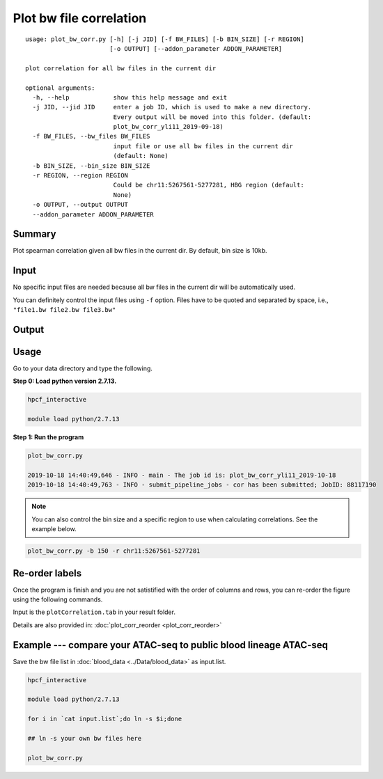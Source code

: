 Plot bw file correlation
========================

::

	usage: plot_bw_corr.py [-h] [-j JID] [-f BW_FILES] [-b BIN_SIZE] [-r REGION]
	                       [-o OUTPUT] [--addon_parameter ADDON_PARAMETER]

	plot correlation for all bw files in the current dir

	optional arguments:
	  -h, --help            show this help message and exit
	  -j JID, --jid JID     enter a job ID, which is used to make a new directory.
	                        Every output will be moved into this folder. (default:
	                        plot_bw_corr_yli11_2019-09-18)
	  -f BW_FILES, --bw_files BW_FILES
	                        input file or use all bw files in the current dir
	                        (default: None)
	  -b BIN_SIZE, --bin_size BIN_SIZE
	  -r REGION, --region REGION
	                        Could be chr11:5267561-5277281, HBG region (default:
	                        None)
	  -o OUTPUT, --output OUTPUT
	  --addon_parameter ADDON_PARAMETER

Summary
^^^^^^^

Plot spearman correlation given all bw files in the current dir. By default, bin size is 10kb.

Input
^^^^^

No specific input files are needed because all bw files in the current dir will be automatically used.

You can definitely control the input files using ``-f`` option. Files have to be quoted and separated by space, i.e., ``"file1.bw file2.bw file3.bw"``

Output
^^^^^^

.. image:: ../../images/bw_corr.png
	:align: center


Usage
^^^^^

Go to your data directory and type the following.

**Step 0: Load python version 2.7.13.**

.. code:: bash

	hpcf_interactive

	module load python/2.7.13

**Step 1: Run the program**

.. code:: bash

	plot_bw_corr.py 

	2019-10-18 14:40:49,646 - INFO - main - The job id is: plot_bw_corr_yli11_2019-10-18
	2019-10-18 14:40:49,763 - INFO - submit_pipeline_jobs - cor has been submitted; JobID: 88117190


.. note:: You can also control the bin size and a specific region to use when calculating correlations. See the example below.

.. code:: bash

	plot_bw_corr.py -b 150 -r chr11:5267561-5277281


Re-order labels
^^^^^^^^^^^^

Once the program is finish and you are not satistified with the order of columns and rows, you can re-order the figure using the following commands.

Input is the ``plotCorrelation.tab`` in your result folder.


Details are also provided in: :doc:`plot_corr_reorder <plot_corr_reorder>`


Example --- compare your ATAC-seq to public blood lineage ATAC-seq
^^^^^

Save the bw file list in :doc:`blood_data <../Data/blood_data>` as input.list.

.. code:: bash

	hpcf_interactive

	module load python/2.7.13

	for i in `cat input.list`;do ln -s $i;done

	## ln -s your own bw files here

	plot_bw_corr.py




